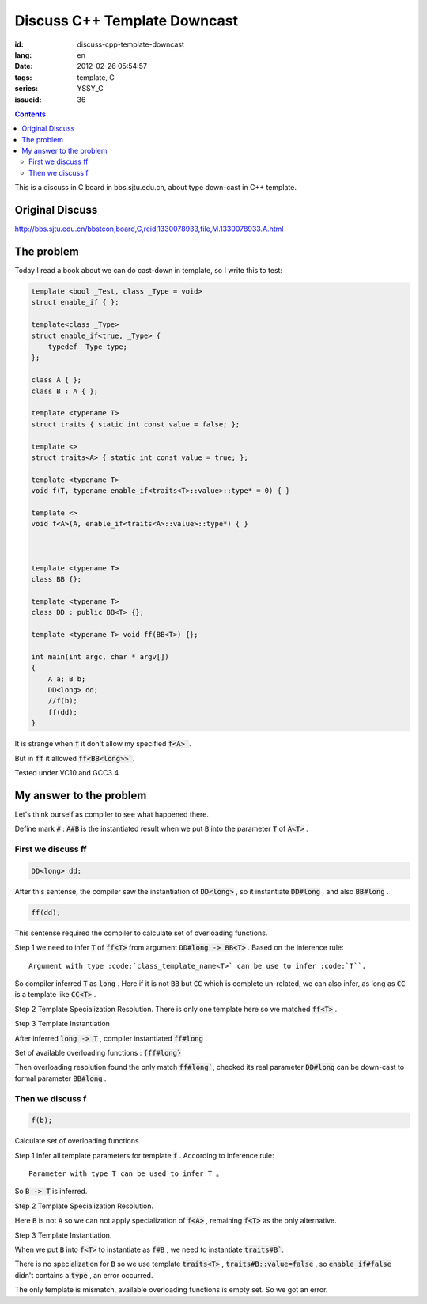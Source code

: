 Discuss C++ Template Downcast
=============================

:id: discuss-cpp-template-downcast
:lang: en
:date: 2012-02-26 05:54:57
:tags: template, C
:series: YSSY_C
:issueid: 36

.. contents::

This is a discuss in C board in bbs.sjtu.edu.cn, about type down-cast in C++ template.

Original Discuss
++++++++++++++++

http://bbs.sjtu.edu.cn/bbstcon,board,C,reid,1330078933,file,M.1330078933.A.html

The problem
+++++++++++

Today I read a book about we can do cast-down in template, so I write this to test:

.. code-block:: c++

    template <bool _Test, class _Type = void>
    struct enable_if { };
    
    template<class _Type>
    struct enable_if<true, _Type> {
        typedef _Type type;
    };
    
    class A { };
    class B : A { };
    
    template <typename T>
    struct traits { static int const value = false; };
    
    template <>
    struct traits<A> { static int const value = true; };
    
    template <typename T>
    void f(T, typename enable_if<traits<T>::value>::type* = 0) { }
    
    template <>
    void f<A>(A, enable_if<traits<A>::value>::type*) { }
    
    
    
    template <typename T>
    class BB {};
    
    template <typename T>
    class DD : public BB<T> {};
    
    template <typename T> void ff(BB<T>) {};
    
    int main(int argc, char * argv[])
    {
        A a; B b;
        DD<long> dd;
        //f(b);
        ff(dd);
    }

It is strange when :code:`f` it don't allow my specified :code:`f<A>``.

But in :code:`ff` it allowed :code:`ff<BB<long>>``.

Tested under VC10 and GCC3.4

My answer to the problem
++++++++++++++++++++++++

Let's think ourself as compiler to see what happened there.

Define mark :code:`#` : :code:`A#B` is the instantiated result when we put :code:`B` into the parameter :code:`T` of :code:`A<T>` .

First we discuss ff
*******************

.. code-block:: c++

    DD<long> dd;

After this sentense, the compiler saw the instantiation of :code:`DD<long>` , so it instantiate :code:`DD#long` , and also :code:`BB#long` .

.. code-block:: c++

    ff(dd);

This sentense required the compiler to calculate set of overloading functions.

Step 1 we need to infer :code:`T` of :code:`ff<T>` from argument :code:`DD#long -> BB<T>` . Based on the inference rule:

::

    Argument with type :code:`class_template_name<T>` can be use to infer :code:`T``.

So compiler inferred :code:`T` as :code:`long` . Here if it is not :code:`BB` but :code:`CC` which is complete un-related, we can also infer, as long as :code:`CC` is a template like :code:`CC<T>` .

Step 2 Template Specialization Resolution. There is only one template here so we matched :code:`ff<T>` .

Step 3 Template Instantiation

After inferred :code:`long -> T` , compiler instantiated :code:`ff#long` .

Set of available overloading functions : :code:`{ff#long}` 

Then overloading resolution found the only match :code:`ff#long``, checked its real parameter :code:`DD#long` can be down-cast to formal parameter :code:`BB#long` .

Then we discuss f
*****************

.. code-block:: c++

    f(b);

Calculate set of overloading functions.

Step 1 infer all template parameters for template :code:`f` . According to inference rule:

::

    Parameter with type T can be used to infer T 。

So :code:`B -> T` is inferred.

Step 2 Template Specialization Resolution.

Here :code:`B` is not :code:`A` so we can not apply specialization of :code:`f<A>` , remaining :code:`f<T>` as the only alternative.

Step 3 Template Instantiation.

When we put :code:`B` into :code:`f<T>` to instantiate as :code:`f#B` , we need to instantiate :code:`traits#B``. 

There is no specialization for :code:`B` so we use template :code:`traits<T>` , :code:`traits#B::value=false` , so :code:`enable_if#false` didn't contains a :code:`type` , an error occurred.

The only template is mismatch, available overloading functions is empty set. So we got an error.

